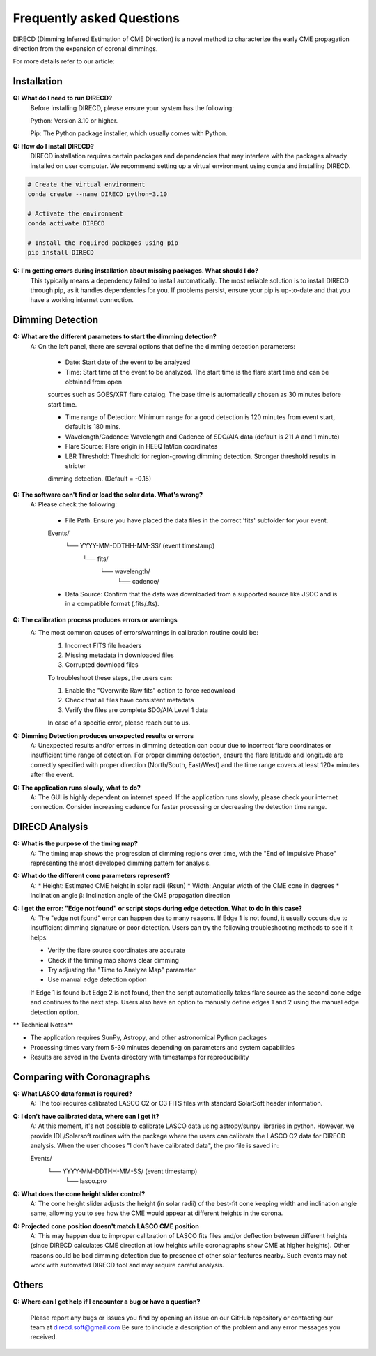 
Frequently asked Questions
=================

DIRECD (Dimming Inferred Estimation of CME Direction) is a novel method
to characterize the early CME propagation direction from the expansion of coronal dimmings. 

For more details refer to our article: 


Installation
------------

**Q: What do I need to run DIRECD?**
    Before installing DIRECD, please ensure your system has the following:

    Python: Version 3.10 or higher.

    Pip: The Python package installer, which usually comes with Python.

**Q: How do I install DIRECD?**
    DIRECD installation requires certain packages and dependencies that may interfere with the packages already installed on user computer.
    We recommend setting up a virtual environment using conda and installing DIRECD.

.. code-block:: bash

    # Create the virtual environment
    conda create --name DIRECD python=3.10

    # Activate the environment
    conda activate DIRECD

    # Install the required packages using pip
    pip install DIRECD

**Q: I'm getting errors during installation about missing packages. What should I do?**
     This typically means a dependency failed to install automatically. The most reliable solution is to install DIRECD through pip, as it handles dependencies for you. If problems persist, ensure your pip is up-to-date
     and that you have a working internet connection. 
     
.. code-block:: bash
    pip install --upgrade pip


Dimming Detection
------------

**Q: What are the different parameters to start the dimming detection?**
    A: On the left panel, there are several options that define the dimming detection parameters:

        * Date: Start date of the event to be analyzed

        * Time: Start time of the event to be analyzed. The start time is the flare start time and can be obtained from open
        sources such as GOES/XRT flare catalog. The base time is automatically chosen as 30 minutes before start time.

        * Time range of Detection: Minimum range for a good detection is 120 minutes from event start, default is 180 mins.

        * Wavelength/Cadence: Wavelength and Cadence of SDO/AIA data (default is 211 A and 1 minute)

        * Flare Source: Flare origin in HEEQ lat/lon coordinates

        * LBR Threshold: Threshold for region-growing dimming detection. Stronger threshold results in stricter 
        dimming detection. (Default = -0.15)


**Q: The software can't find or load the solar data. What's wrong?**
    A: Please check the following:

        * File Path: Ensure you have placed the data files in the correct 'fits' subfolder for your event.

        Events/
            └── YYYY-MM-DDTHH-MM-SS/  (event timestamp)
                └── fits/
                    └── wavelength/
                        └── cadence/

        * Data Source: Confirm that the data was downloaded from a supported source like JSOC and is in a compatible format (.fits/.fts).

**Q: The calibration process produces errors or warnings**
    A: The most common causes of errors/warnings in calibration routine could be:
        1. Incorrect FITS file headers

        2. Missing metadata in downloaded files

        3. Corrupted download files

        To troubleshoot these steps, the users can:

        1. Enable the "Overwrite Raw fits" option to force redownload

        2. Check that all files have consistent metadata

        3. Verify the files are complete SDO/AIA Level 1 data

        In case of a specific error, please reach out to us.

**Q: Dimming Detection produces unexpected results or errors**
    A: Unexpected results and/or errors in dimming detection can occur due to incorrect flare coordinates 
    or insufficient time range of detection. For proper dimming detection, ensure the flare latitude and longitude are correctly specified with proper direction (North/South, East/West)
    and the time range covers at least 120+ minutes after the event.

**Q: The application runs slowly, what to do?** 
    A: The GUI is highly dependent on internet speed. If the application runs slowly, please check your internet connection.
    Consider increasing cadence for faster processing or decreasing the detection time range.


DIRECD Analysis
------------

**Q: What is the purpose of the timing map?**
    A: The timing map shows the progression of dimming regions over time, with the "End of Impulsive Phase" representing the most developed dimming pattern for analysis.

**Q: What do the different cone parameters represent?**
    A: 
    * Height: Estimated CME height in solar radii (Rsun)
    * Width: Angular width of the CME cone in degrees
    * Inclination angle β: Inclination angle of the CME propagation direction

**Q: I get the error: "Edge not found" or script stops during edge detection. What to do in this case?**
    A: The "edge not found" error can happen due to many reasons. If Edge 1 is not found, it usually occurs
    due to insufficient dimming signature or poor detection. Users can try the following troubleshooting methods 
    to see if it helps:

    * Verify the flare source coordinates are accurate
    * Check if the timing map shows clear dimming
    * Try adjusting the "Time to Analyze Map" parameter
    * Use manual edge detection option

    If Edge 1 is found but Edge 2 is not found, then the script automatically takes flare source as the second cone edge
    and continues to the next step. Users also have an option to manually define edges 1 and 2 using the manual edge detection option.

** Technical Notes**

* The application requires SunPy, Astropy, and other astronomical Python packages
* Processing times vary from 5-30 minutes depending on parameters and system capabilities
* Results are saved in the Events directory with timestamps for reproducibility


Comparing with Coronagraphs
------------

**Q: What LASCO data format is required?**
    A: The tool requires calibrated LASCO C2 or C3 FITS files with standard SolarSoft header information.

**Q: I don't have calibrated data, where can I get it?**
    A: At this moment, it's not possible to calibrate LASCO data using astropy/sunpy libraries in python.
    However, we provide IDL/Solarsoft routines with the package where the users can calibrate the LASCO C2 data for DIRECD analysis.
    When the user chooses "I don't have calibrated data", the pro file is saved in:

    Events/
        └── YYYY-MM-DDTHH-MM-SS/  (event timestamp)
                └── lasco.pro
**Q: What does the cone height slider control?**
    A: The cone height slider adjusts the height (in solar radii) of the best-fit cone
    keeping width and inclination angle same, allowing you to see how the CME would appear at different heights in the corona.

**Q: Projected cone position doesn't match LASCO CME position**
    A: This may happen due to improper calibration of LASCO fits files and/or deflection between different heights (since DIRECD calculates CME direction at low heights while coronagraphs show CME at higher heights).
    Other reasons could be bad dimming detection due to presence of other solar features nearby. Such events may not work with automated DIRECD tool and may require
    careful analysis.


Others
------------

**Q: Where can I get help if I encounter a bug or have a question?**

    Please report any bugs or issues you find by opening an issue on our GitHub repository or 
    contacting our team at direcd.soft@gmail.com 
    Be sure to include a description of the problem and any error messages you received.

